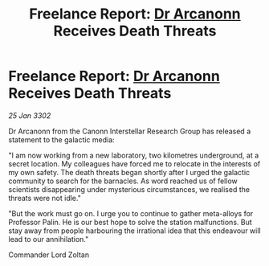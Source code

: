 :PROPERTIES:
:ID:       7302a38b-da31-4c10-ac32-fd763403dca2
:END:
#+title: Freelance Report: [[id:941ab45b-f406-4b3a-a99b-557941634355][Dr Arcanonn]] Receives Death Threats
#+filetags: :3302:galnet:

* Freelance Report: [[id:941ab45b-f406-4b3a-a99b-557941634355][Dr Arcanonn]] Receives Death Threats

/25 Jan 3302/

Dr Arcanonn from the Canonn Interstellar Research Group has released a statement to the galactic media: 

"I am now working from a new laboratory, two kilometres underground, at a secret location. My colleagues have forced me to relocate in the interests of my own safety. The death threats began shortly after I urged the galactic community to search for the barnacles. As word reached us of fellow scientists disappearing under mysterious circumstances, we realised the threats were not idle." 

"But the work must go on. I urge you to continue to gather meta-alloys for Professor Palin. He is our best hope to solve the station malfunctions. But stay away from people harbouring the irrational idea that this endeavour will lead to our annihilation." 

Commander Lord Zoltan
